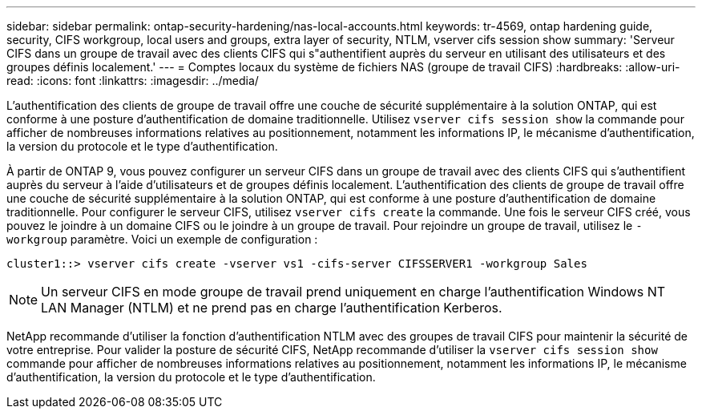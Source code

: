 ---
sidebar: sidebar 
permalink: ontap-security-hardening/nas-local-accounts.html 
keywords: tr-4569, ontap hardening guide, security, CIFS workgroup, local users and groups, extra layer of security, NTLM, vserver cifs session show 
summary: 'Serveur CIFS dans un groupe de travail avec des clients CIFS qui s"authentifient auprès du serveur en utilisant des utilisateurs et des groupes définis localement.' 
---
= Comptes locaux du système de fichiers NAS (groupe de travail CIFS)
:hardbreaks:
:allow-uri-read: 
:icons: font
:linkattrs: 
:imagesdir: ../media/


[role="lead"]
L'authentification des clients de groupe de travail offre une couche de sécurité supplémentaire à la solution ONTAP, qui est conforme à une posture d'authentification de domaine traditionnelle. Utilisez `vserver cifs session show` la commande pour afficher de nombreuses informations relatives au positionnement, notamment les informations IP, le mécanisme d'authentification, la version du protocole et le type d'authentification.

À partir de ONTAP 9, vous pouvez configurer un serveur CIFS dans un groupe de travail avec des clients CIFS qui s'authentifient auprès du serveur à l'aide d'utilisateurs et de groupes définis localement. L'authentification des clients de groupe de travail offre une couche de sécurité supplémentaire à la solution ONTAP, qui est conforme à une posture d'authentification de domaine traditionnelle. Pour configurer le serveur CIFS, utilisez `vserver cifs create` la commande. Une fois le serveur CIFS créé, vous pouvez le joindre à un domaine CIFS ou le joindre à un groupe de travail. Pour rejoindre un groupe de travail, utilisez le `-workgroup` paramètre. Voici un exemple de configuration :

[listing]
----
cluster1::> vserver cifs create -vserver vs1 -cifs-server CIFSSERVER1 -workgroup Sales
----

NOTE: Un serveur CIFS en mode groupe de travail prend uniquement en charge l'authentification Windows NT LAN Manager (NTLM) et ne prend pas en charge l'authentification Kerberos.

NetApp recommande d'utiliser la fonction d'authentification NTLM avec des groupes de travail CIFS pour maintenir la sécurité de votre entreprise. Pour valider la posture de sécurité CIFS, NetApp recommande d'utiliser la `vserver cifs session show` commande pour afficher de nombreuses informations relatives au positionnement, notamment les informations IP, le mécanisme d'authentification, la version du protocole et le type d'authentification.
